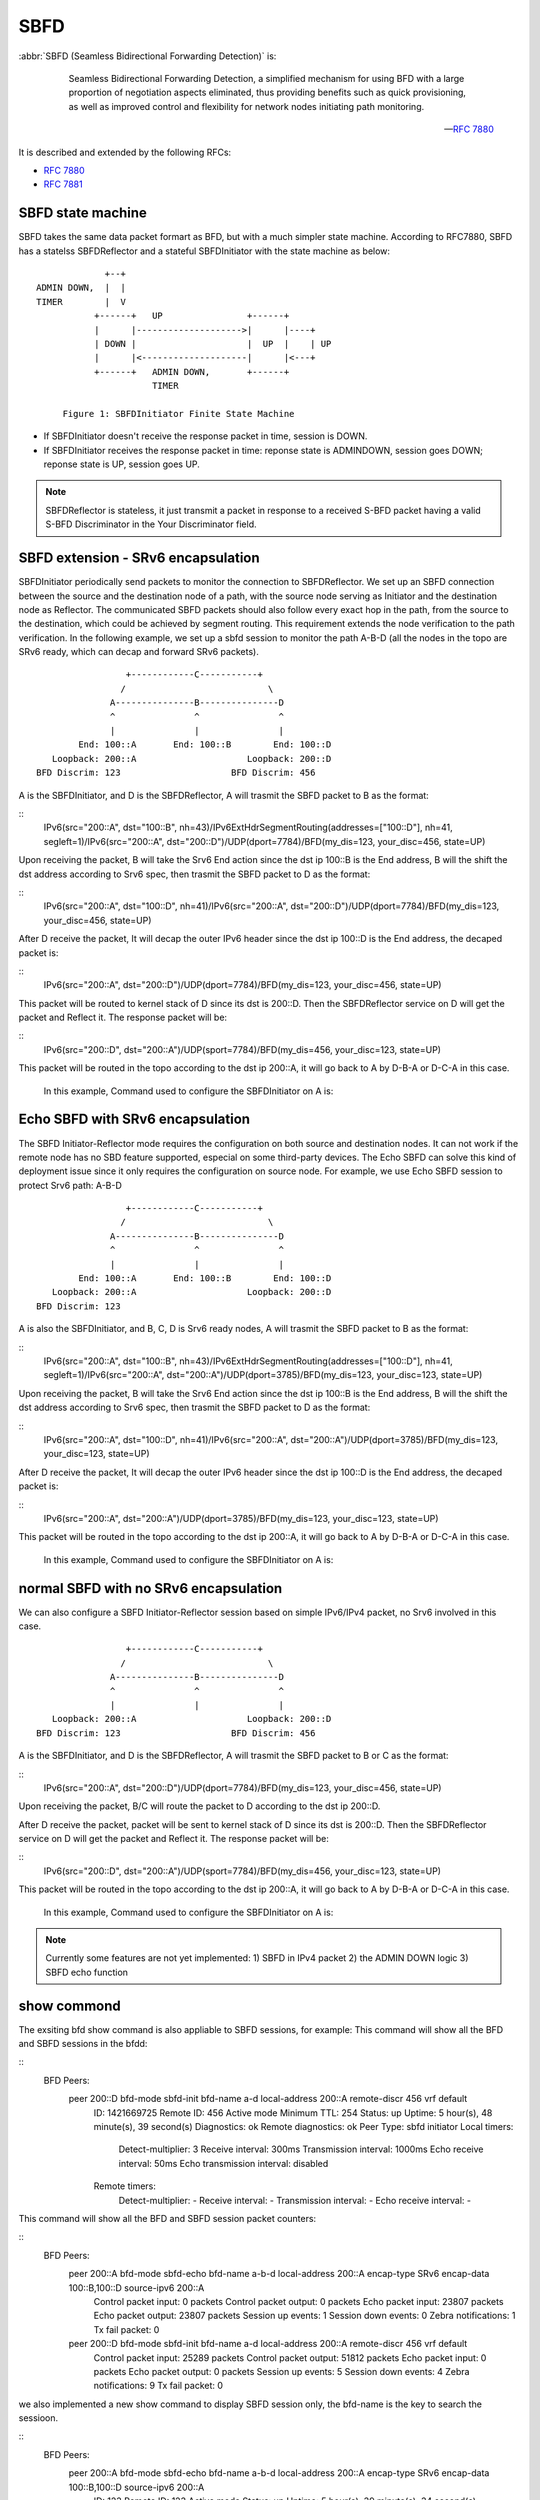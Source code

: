 .. _sbfd:

****
SBFD
****

:abbr:`SBFD (Seamless Bidirectional Forwarding Detection)` is:

   Seamless Bidirectional Forwarding Detection, a simplified mechanism for using BFD with a large
   proportion of negotiation aspects eliminated, thus providing benefits
   such as quick provisioning, as well as improved control and
   flexibility for network nodes initiating path monitoring. 

  -- :rfc:`7880`

It is described and extended by the following RFCs:

* :rfc:`7880`
* :rfc:`7881`

.. _sbfd-sate-machine:

SBFD state machine
==================

SBFD takes the same data packet formart as BFD, but with a much simpler state machine.
According to RFC7880, SBFD has a statelss SBFDReflector and a stateful SBFDInitiator with the state machine as below:
::
   
                       +--+
          ADMIN DOWN,  |  |
          TIMER        |  V
                     +------+   UP                +------+
                     |      |-------------------->|      |----+
                     | DOWN |                     |  UP  |    | UP
                     |      |<--------------------|      |<---+
                     +------+   ADMIN DOWN,       +------+
                                TIMER

               Figure 1: SBFDInitiator Finite State Machine

* If SBFDInitiator doesn't receive the response packet in time, session is DOWN.
* If SBFDInitiator receives the response packet in time: reponse state is ADMINDOWN, session goes DOWN; reponse state is UP, session goes UP.

.. note::

   SBFDReflector is stateless, it just transmit a packet in response to a received S-BFD packet having a valid S-BFD Discriminator in the Your Discriminator field.


.. _sbfd-extention:

SBFD extension - SRv6 encapsulation
===================================

SBFDInitiator periodically send packets to monitor the connection to SBFDReflector. We set up an SBFD connection between the source and the destination node of a path, 
with the source node serving as Initiator and the destination node as Reflector. The communicated SBFD packets should also follow every exact hop in the path, 
from the source to the destination, which could be achieved by segment routing. This requirement extends the node verification to the path verification.
In the following example, we set up a sbfd session to monitor the path A-B-D (all the nodes in the topo are SRv6 ready, which can decap and forward SRv6 packets).

::

                        +------------C-----------+
                       /                           \
                     A---------------B---------------D
                     ^               ^               ^
                     |               |               |
               End: 100::A       End: 100::B        End: 100::D
          Loopback: 200::A                     Loopback: 200::D
       BFD Discrim: 123                     BFD Discrim: 456
   

A is the SBFDInitiator, and D is the SBFDReflector, A will trasmit the SBFD packet to B as the format: 

::
   IPv6(src="200::A", dst="100::B", nh=43)/IPv6ExtHdrSegmentRouting(addresses=["100::D"], nh=41, segleft=1)/IPv6(src="200::A", dst="200::D")/UDP(dport=7784)/BFD(my_dis=123, your_disc=456, state=UP)


Upon receiving the packet, B will take the Srv6 End action since the dst ip 100::B is the End address, B will the shift the dst address according to Srv6 spec, then trasmit the SBFD packet to D as the format:

::
   IPv6(src="200::A", dst="100::D", nh=41)/IPv6(src="200::A", dst="200::D")/UDP(dport=7784)/BFD(my_dis=123, your_disc=456, state=UP)


After D receive the packet, It will decap the outer IPv6 header since the dst ip 100::D is the End address, the decaped packet is:

::
   IPv6(src="200::A", dst="200::D")/UDP(dport=7784)/BFD(my_dis=123, your_disc=456, state=UP)


This packet will be routed to kernel stack of D since its dst is 200::D. Then the SBFDReflector service on D will get the packet and Reflect it. The response packet will be:

::
   IPv6(src="200::D", dst="200::A")/UDP(sport=7784)/BFD(my_dis=456, your_disc=123, state=UP)


This packet will be routed in the topo according to the dst ip 200::A, it will go back to A by D-B-A or D-C-A in this case.



   In this example, Command used to configure the SBFDInitiator on A is:

.. clicmd:: peer 200::D bfd-mode sbfd-init bfd-name a-b-d local-address 200::A remote-discr 456 encap-type SRv6 encap-data 100::B,100::D source-ipv6 200::A


   Command used to configure the SBFDReflector on D is:

.. clicmd:: sbfd reflector source-address 200::D discriminator 456


.. _sbfd-echo:

Echo SBFD with SRv6 encapsulation
=================================

The SBFD Initiator-Reflector mode requires the configuration on both source and destination nodes. It can not work if the remote node has no SBD feature supported, especial on some third-party devices.
The Echo SBFD can solve this kind of deployment issue since it only requires the configuration on source node.
For example, we use Echo SBFD session to protect Srv6 path: A-B-D 

::

                        +------------C-----------+
                       /                           \
                     A---------------B---------------D
                     ^               ^               ^
                     |               |               |
               End: 100::A       End: 100::B        End: 100::D
          Loopback: 200::A                     Loopback: 200::D
       BFD Discrim: 123


A is also the SBFDInitiator, and B, C, D is Srv6 ready nodes, A will trasmit the SBFD packet to B as the format: 

::
   IPv6(src="200::A", dst="100::B", nh=43)/IPv6ExtHdrSegmentRouting(addresses=["100::D"], nh=41, segleft=1)/IPv6(src="200::A", dst="200::A")/UDP(dport=3785)/BFD(my_dis=123, your_disc=123, state=UP)


Upon receiving the packet, B will take the Srv6 End action since the dst ip 100::B is the End address, B will the shift the dst address according to Srv6 spec, then trasmit the SBFD packet to D as the format:

::
   IPv6(src="200::A", dst="100::D", nh=41)/IPv6(src="200::A", dst="200::A")/UDP(dport=3785)/BFD(my_dis=123, your_disc=123, state=UP)


After D receive the packet, It will decap the outer IPv6 header since the dst ip 100::D is the End address, the decaped packet is:

::
   IPv6(src="200::A", dst="200::A")/UDP(dport=3785)/BFD(my_dis=123, your_disc=123, state=UP)


This packet will be routed in the topo according to the dst ip 200::A, it will go back to A by D-B-A or D-C-A in this case.



   In this example, Command used to configure the SBFDInitiator on A is:

.. clicmd:: peer 200::A bfd-mode sbfd-echo bfd-name a-b-d local-address 200::A encap-type SRv6 encap-data 100::B,100::D source-ipv6 200::A


   no confiuration needed on D.


.. _sbfd-normal:

normal SBFD with no SRv6 encapsulation
======================================

We can also configure a SBFD Initiator-Reflector session based on simple IPv6/IPv4 packet, no Srv6 involved in this case.  

::

                        +------------C-----------+
                       /                           \
                     A---------------B---------------D
                     ^               ^               ^
                     |               |               |
          Loopback: 200::A                     Loopback: 200::D
       BFD Discrim: 123                     BFD Discrim: 456



A is the SBFDInitiator, and D is the SBFDReflector, A will trasmit the SBFD packet to B or C as the format: 

::
   IPv6(src="200::A", dst="200::D")/UDP(dport=7784)/BFD(my_dis=123, your_disc=456, state=UP)


Upon receiving the packet, B/C will route the packet to D according to the dst ip 200::D.

After D receive the packet, packet will be sent to kernel stack of D since its dst is 200::D. Then the SBFDReflector service on D will get the packet and Reflect it. The response packet will be:

::
   IPv6(src="200::D", dst="200::A")/UDP(sport=7784)/BFD(my_dis=456, your_disc=123, state=UP)


This packet will be routed in the topo according to the dst ip 200::A, it will go back to A by D-B-A or D-C-A in this case.


   In this example, Command used to configure the SBFDInitiator on A is:

.. clicmd:: peer 200::D bfd-mode sbfd-init bfd-name a-d local-address 200::A remote-discr 456


   Command used to configure the SBFDReflector on D is:

.. clicmd:: sbfd reflector source-address 200::D discriminator 456


.. note::

   Currently some features are not yet implemented: 
   1) SBFD in IPv4 packet 
   2) the ADMIN DOWN logic 
   3) SBFD echo function


.. _sbfd-show:

show commond
============

The exsiting bfd show command is also appliable to SBFD sessions, for example: 
This command will show all the BFD and SBFD sessions in the bfdd:

.. clicmd:: show bfd peers


::
   BFD Peers:
           peer 200::D bfd-mode sbfd-init bfd-name a-d local-address 200::A remote-discr 456 vrf default
                ID: 1421669725
                Remote ID: 456
                Active mode
                Minimum TTL: 254
                Status: up
                Uptime: 5 hour(s), 48 minute(s), 39 second(s)
                Diagnostics: ok
                Remote diagnostics: ok
                Peer Type: sbfd initiator
                Local timers:
                        Detect-multiplier: 3
                        Receive interval: 300ms
                        Transmission interval: 1000ms
                        Echo receive interval: 50ms
                        Echo transmission interval: disabled
                Remote timers:
                        Detect-multiplier: -
                        Receive interval: -
                        Transmission interval: -
                        Echo receive interval: -

This command will show all the BFD and SBFD session packet counters:

.. clicmd:: show bfd peers counters

::
   BFD Peers:
        peer 200::A bfd-mode sbfd-echo bfd-name a-b-d local-address 200::A encap-type SRv6 encap-data 100::B,100::D source-ipv6 200::A
                Control packet input: 0 packets
                Control packet output: 0 packets
                Echo packet input: 23807 packets
                Echo packet output: 23807 packets
                Session up events: 1
                Session down events: 0
                Zebra notifications: 1
                Tx fail packet: 0

        peer 200::D bfd-mode sbfd-init bfd-name a-d local-address 200::A remote-discr 456 vrf default
                Control packet input: 25289 packets
                Control packet output: 51812 packets
                Echo packet input: 0 packets
                Echo packet output: 0 packets
                Session up events: 5
                Session down events: 4
                Zebra notifications: 9
                Tx fail packet: 0


we also implemented a new show command to display SBFD session only, the bfd-name is the key to search the sessioon.

.. clicmd:: show bfd bfd-name a-b-d

::
   BFD Peers:
        peer 200::A bfd-mode sbfd-echo bfd-name a-b-d local-address 200::A encap-type SRv6 encap-data 100::B,100::D source-ipv6 200::A
                ID: 123
                Remote ID: 123
                Active mode
                Status: up
                Uptime: 5 hour(s), 39 minute(s), 34 second(s)
                Diagnostics: ok
                Remote diagnostics: ok
                Peer Type: echo
                Local timers:
                        Detect-multiplier: 3
                        Receive interval: 300ms
                        Transmission interval: 300ms
                        Echo receive interval: 300ms
                        Echo transmission interval: 1000ms
                Remote timers:
                        Detect-multiplier: -
                        Receive interval: -
                        Transmission interval: -
                        Echo receive interval: -


.. _sbfd-implement:

implementation
===============

Some considerations when implementing sbfd.



.. _sbfd-implement-coexist:

SBFD Co-exist with BFD
--------------------------

Both SBFD and Classical BFD have their unique discriminator, SBFD can co-exist with BFD since they sharing a same discriminator pool in bfdd.
Also in bfdd SBFD and BFD can share most code logic, SBFD packet and BFD packet are demultiplexed by different discriminators.


.. _sbfd-implement-bfdname:

SBFD name
---------

We introduced a bfd-name for every sbfd session. A unique bfd-name can be used to identify a sbfd session quickly. This is quite useful in our Srv6 deployment for path protection case.
In the previous example, if use the sbfd session to protect the path A-B-D, we would assign the name 'path-a-b-d' or 'a-b-d' to the session.

Meanwhile bfdd will notify the sbfd status to the Pathd, we should add the bfd-name field in PTM bfd notify message ZEBRA_BFD_DEST_REPLAY:

::
	 * Message format:
	 * - header: command, vrf
	 * - l: interface index
	 * - c: family
	 *   - AF_INET:
	 *     - 4 bytes: ipv4
	 *   - AF_INET6:
	 *     - 16 bytes: ipv6
	 *   - c: prefix length
	 * - l: bfd status
	 * - c: family
	 *   - AF_INET:
	 *     - 4 bytes: ipv4
	 *   - AF_INET6:
	 *     - 16 bytes: ipv6
	 *   - c: prefix length
	 * - c: cbit
	 * - c: bfd name len              <---- new field
	 * - Xbytes: bfd name             <---- new field
	 *
	 * Commands: ZEBRA_BFD_DEST_REPLAY
	 *
	 * q(64), l(32), w(16), c(8)



.. _sbfd-implement-port:

SBFD UDP port
---------

According to RFC7881, SBFD Control packet dst port should be 7784, src port can be any but NOT 7784. In our implementation, the UDP ports in packet are set as:

::
   UDP(sport=4784, dport=7784)/BFD()

we choose the 4784 as the source port, so the reflected packet will take 4784 as the dst port, this is a local BFD_MULTI_HOP_PORT so the reflected packet can be handled by the existing bfd_recv_cb function.



For echo SBFD with SRv6 encapsulation case, we re-use the BFD Echo port, the UDP ports in packet are set as:

::
   UDP(sport=3785, dport=3785)/BFD()


we choose the 3785 as the source port, so the echo back packet will take 3785 as the dst port, this is a local BFD_DEF_ECHO_PORT so the packet can be handled by the existing bfd_recv_cb function.

